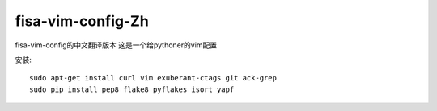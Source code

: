 fisa-vim-config-Zh
===============

fisa-vim-config的中文翻译版本
这是一个给pythoner的vim配置

安装::

	sudo apt-get install curl vim exuberant-ctags git ack-grep
	sudo pip install pep8 flake8 pyflakes isort yapf


